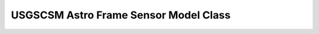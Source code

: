 USGSCSM Astro Frame Sensor Model Class
=======================================================

.. doxygenfile:: UsgsAstroFrameSensorModel.h
   :project: usgscsm


